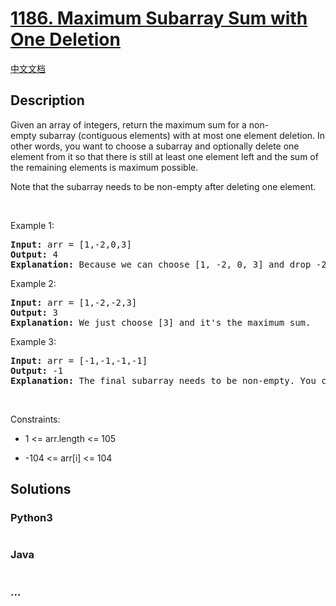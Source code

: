 * [[https://leetcode.com/problems/maximum-subarray-sum-with-one-deletion][1186.
Maximum Subarray Sum with One Deletion]]
  :PROPERTIES:
  :CUSTOM_ID: maximum-subarray-sum-with-one-deletion
  :END:
[[./solution/1100-1199/1186.Maximum Subarray Sum with One Deletion/README.org][中文文档]]

** Description
   :PROPERTIES:
   :CUSTOM_ID: description
   :END:

#+begin_html
  <p>
#+end_html

Given an array of integers, return the maximum sum for a
non-empty subarray (contiguous elements) with at most one element
deletion. In other words, you want to choose a subarray and optionally
delete one element from it so that there is still at least one element
left and the sum of the remaining elements is maximum possible.

#+begin_html
  </p>
#+end_html

#+begin_html
  <p>
#+end_html

Note that the subarray needs to be non-empty after deleting one element.

#+begin_html
  </p>
#+end_html

#+begin_html
  <p>
#+end_html

 

#+begin_html
  </p>
#+end_html

#+begin_html
  <p>
#+end_html

Example 1:

#+begin_html
  </p>
#+end_html

#+begin_html
  <pre>
  <strong>Input:</strong> arr = [1,-2,0,3]
  <strong>Output:</strong> 4
  <strong>Explanation: </strong>Because we can choose [1, -2, 0, 3] and drop -2, thus the subarray [1, 0, 3] becomes the maximum value.</pre>
#+end_html

#+begin_html
  <p>
#+end_html

Example 2:

#+begin_html
  </p>
#+end_html

#+begin_html
  <pre>
  <strong>Input:</strong> arr = [1,-2,-2,3]
  <strong>Output:</strong> 3
  <strong>Explanation: </strong>We just choose [3] and it&#39;s the maximum sum.
  </pre>
#+end_html

#+begin_html
  <p>
#+end_html

Example 3:

#+begin_html
  </p>
#+end_html

#+begin_html
  <pre>
  <strong>Input:</strong> arr = [-1,-1,-1,-1]
  <strong>Output:</strong> -1
  <strong>Explanation:</strong>&nbsp;The final subarray needs to be non-empty. You can&#39;t choose [-1] and delete -1 from it, then get an empty subarray to make the sum equals to 0.
  </pre>
#+end_html

#+begin_html
  <p>
#+end_html

 

#+begin_html
  </p>
#+end_html

#+begin_html
  <p>
#+end_html

Constraints:

#+begin_html
  </p>
#+end_html

#+begin_html
  <ul>
#+end_html

#+begin_html
  <li>
#+end_html

1 <= arr.length <= 105

#+begin_html
  </li>
#+end_html

#+begin_html
  <li>
#+end_html

-104 <= arr[i] <= 104

#+begin_html
  </li>
#+end_html

#+begin_html
  </ul>
#+end_html

** Solutions
   :PROPERTIES:
   :CUSTOM_ID: solutions
   :END:

#+begin_html
  <!-- tabs:start -->
#+end_html

*** *Python3*
    :PROPERTIES:
    :CUSTOM_ID: python3
    :END:
#+begin_src python
#+end_src

*** *Java*
    :PROPERTIES:
    :CUSTOM_ID: java
    :END:
#+begin_src java
#+end_src

*** *...*
    :PROPERTIES:
    :CUSTOM_ID: section
    :END:
#+begin_example
#+end_example

#+begin_html
  <!-- tabs:end -->
#+end_html
